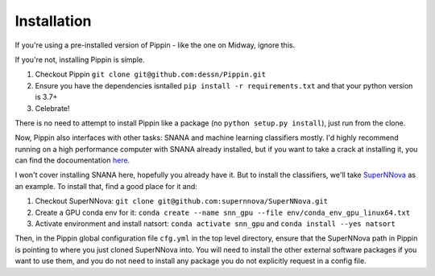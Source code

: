 #############
Installation
#############

If you're using a pre-installed version of Pippin - like the one on Midway, ignore this.

If you're not, installing Pippin is simple.

1. Checkout Pippin ``git clone git@github.com:dessn/Pippin.git``
2. Ensure you have the dependencies isntalled ``pip install -r requirements.txt`` and that your python version is 3.7+
3. Celebrate!

There is no need to attempt to install Pippin like a package (no ``python setup.py install``), just run from the clone.

Now, Pippin also interfaces with other tasks: SNANA and machine learning classifiers mostly. I'd highly recommend running on a high performance computer with SNANA already installed, but if you want to take a crack at installing it, you can find the docoumentation `here <https://github.com/RickKessler/SNANA>`__.

I won't cover installing SNANA here, hopefully you already have it. But to install the classifiers, we'll take `SuperNNova <https://github.com/supernnova/SuperNNova>`__ as an example. To install that, find a good place for it and:

1. Checkout SuperNNova: ``git clone git@github.com:supernnova/SuperNNova.git``
2. Create a GPU conda env for it: ``conda create --name snn_gpu --file env/conda_env_gpu_linux64.txt``
3. Activate environment and install natsort: ``conda activate snn_gpu`` and ``conda install --yes natsort``

Then, in the Pippin global configuration file ``cfg.yml`` in the top level directory, ensure that the SuperNNova path in Pippin is pointing to where you just cloned SuperNNova into. You will need to install the other external software packages if you want to use them, and you do not need to install any package you do not explicitly request in a config file.
